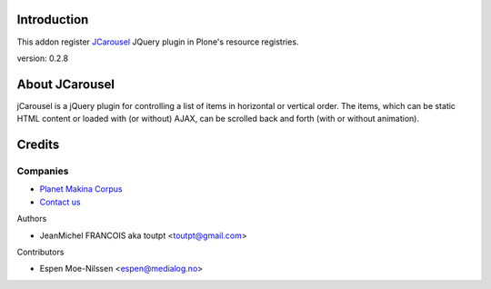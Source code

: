 Introduction
============

This addon register JCarousel_ JQuery plugin in Plone's resource registries.

version: 0.2.8

About JCarousel
===============

jCarousel is a jQuery plugin for controlling a list of items in horizontal or vertical order. The items, which can be static HTML content or loaded with (or without) AJAX, can be scrolled back and forth (with or without animation).

Credits
=======

Companies
---------

|makinacom|_

* `Planet Makina Corpus <http://www.makina-corpus.org>`_
* `Contact us <mailto:python@makina-corpus.org>`_

Authors

- JeanMichel FRANCOIS aka toutpt <toutpt@gmail.com>

Contributors

- Espen Moe-Nilssen <espen@medialog.no>

.. |makinacom| image:: http://depot.makina-corpus.org/public/logo.gif
.. _makinacom:  http://www.makina-corpus.com
.. _JCarousel: http://sorgalla.com/jcarousel/
